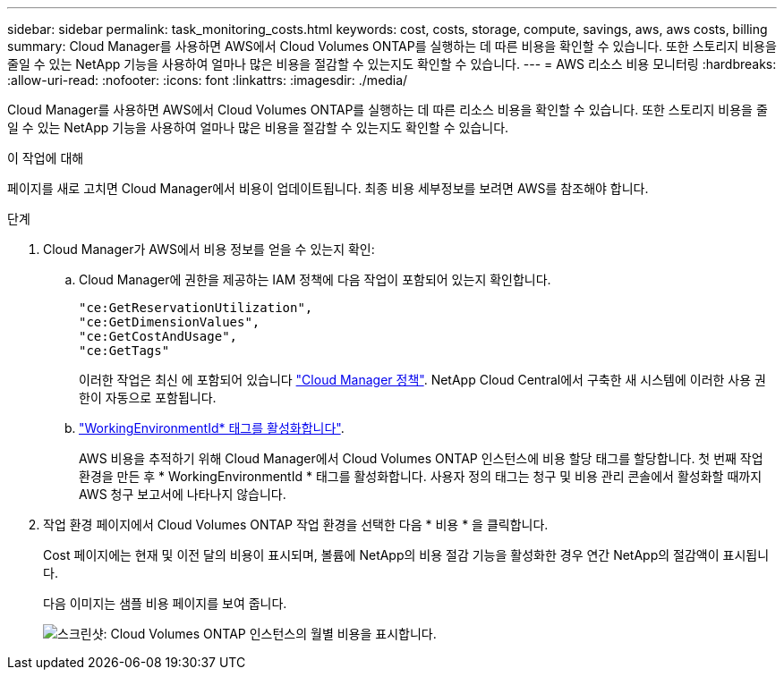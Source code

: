 ---
sidebar: sidebar 
permalink: task_monitoring_costs.html 
keywords: cost, costs, storage, compute, savings, aws, aws costs, billing 
summary: Cloud Manager를 사용하면 AWS에서 Cloud Volumes ONTAP를 실행하는 데 따른 비용을 확인할 수 있습니다. 또한 스토리지 비용을 줄일 수 있는 NetApp 기능을 사용하여 얼마나 많은 비용을 절감할 수 있는지도 확인할 수 있습니다. 
---
= AWS 리소스 비용 모니터링
:hardbreaks:
:allow-uri-read: 
:nofooter: 
:icons: font
:linkattrs: 
:imagesdir: ./media/


[role="lead"]
Cloud Manager를 사용하면 AWS에서 Cloud Volumes ONTAP를 실행하는 데 따른 리소스 비용을 확인할 수 있습니다. 또한 스토리지 비용을 줄일 수 있는 NetApp 기능을 사용하여 얼마나 많은 비용을 절감할 수 있는지도 확인할 수 있습니다.

.이 작업에 대해
페이지를 새로 고치면 Cloud Manager에서 비용이 업데이트됩니다. 최종 비용 세부정보를 보려면 AWS를 참조해야 합니다.

.단계
. Cloud Manager가 AWS에서 비용 정보를 얻을 수 있는지 확인:
+
.. Cloud Manager에 권한을 제공하는 IAM 정책에 다음 작업이 포함되어 있는지 확인합니다.
+
[source, json]
----
"ce:GetReservationUtilization",
"ce:GetDimensionValues",
"ce:GetCostAndUsage",
"ce:GetTags"
----
+
이러한 작업은 최신 에 포함되어 있습니다 https://mysupport.netapp.com/cloudontap/iampolicies["Cloud Manager 정책"^]. NetApp Cloud Central에서 구축한 새 시스템에 이러한 사용 권한이 자동으로 포함됩니다.

.. https://docs.aws.amazon.com/awsaccountbilling/latest/aboutv2/activating-tags.html["WorkingEnvironmentId* 태그를 활성화합니다"^].
+
AWS 비용을 추적하기 위해 Cloud Manager에서 Cloud Volumes ONTAP 인스턴스에 비용 할당 태그를 할당합니다. 첫 번째 작업 환경을 만든 후 * WorkingEnvironmentId * 태그를 활성화합니다. 사용자 정의 태그는 청구 및 비용 관리 콘솔에서 활성화할 때까지 AWS 청구 보고서에 나타나지 않습니다.



. 작업 환경 페이지에서 Cloud Volumes ONTAP 작업 환경을 선택한 다음 * 비용 * 을 클릭합니다.
+
Cost 페이지에는 현재 및 이전 달의 비용이 표시되며, 볼륨에 NetApp의 비용 절감 기능을 활성화한 경우 연간 NetApp의 절감액이 표시됩니다.

+
다음 이미지는 샘플 비용 페이지를 보여 줍니다.

+
image:screenshot_cost.gif["스크린샷: Cloud Volumes ONTAP 인스턴스의 월별 비용을 표시합니다."]


